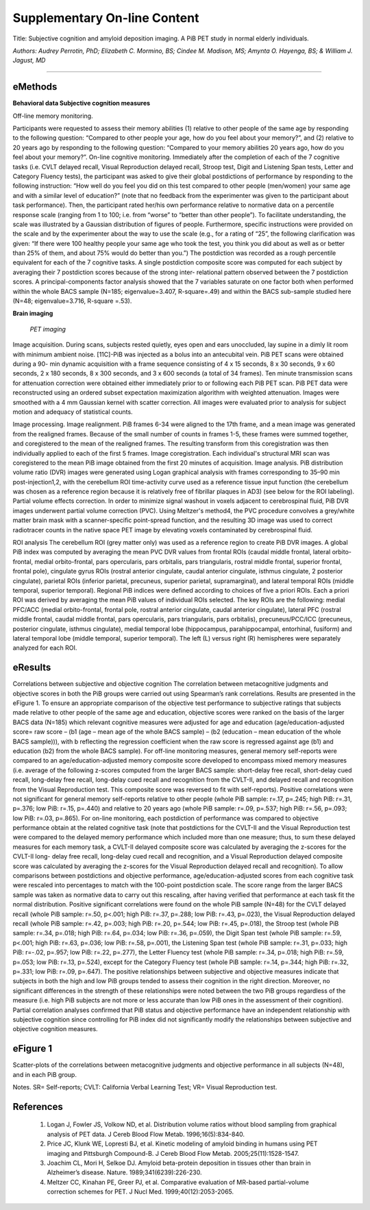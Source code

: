 Supplementary On-line Content
=============================

Title: Subjective cognition and amyloid deposition imaging. A PiB PET study in normal elderly individuals.

*Authors: Audrey Perrotin, PhD; Elizabeth C. Mormino, BS; Cindee M. Madison, MS; Amynta O. Hayenga, BS; & William J. Jagust, MD*

++++

eMethods
--------

**Behavioral data Subjective cognition measures**

Off-line memory monitoring. 

Participants were requested to assess their memory abilities (1) relative to other people of the same age by responding to the following question: “Compared to other people your age, how do you feel about your memory?”, and (2) relative to 20 years ago by responding to the following question: “Compared to your memory abilities 20 years ago, how do you feel about your memory?”.
On-line cognitive monitoring. Immediately after the completion of each of the 7 cognitive tasks (i.e. CVLT delayed recall, Visual Reproduction delayed recall, Stroop test, Digit and Listening Span tests, Letter and Category Fluency tests), the participant was asked to give their global postdictions of performance by responding to the following instruction: “How well do you feel you did on this test compared to other people (men/women) your same age and with a similar level of education?” (note that no feedback from the experimenter was given to the participant about task performance). Then, the participant rated her/his own performance relative to normative data on a percentile response scale (ranging from 1 to 100; i.e. from “worse” to “better than other people”). To facilitate understanding, the scale was illustrated by a Gaussian distribution of figures of people. Furthermore, specific instructions were provided on the scale and by the experimenter about the way to use the scale (e.g., for a rating of “25”, the following clarification was given: “If there were 100 healthy people your same age who took the test, you think you did about as well as or better than 25% of them, and about 75% would do better than you.”) The postdiction was recorded as a rough percentile equivalent for each of the 7 cognitive tasks. A single postdiction composite score was computed for each subject by averaging their 7 postdiction scores because of the strong inter- relational pattern observed between the 7 postdiction scores. A principal-components factor analysis showed that the 7 variables saturate on one factor both when performed within the whole BACS sample (N=185; eigenvalue=3.407, R-square=.49) and within the BACS sub-sample studied here (N=48; eigenvalue=3.716, R-square =.53).

**Brain imaging**

 *PET imaging*

Image acquisition. During scans, subjects rested quietly, eyes open and ears unoccluded, lay supine in a dimly lit room with minimum ambient noise. [11C]-PiB was injected as a bolus into an antecubital vein. PiB PET scans were obtained during a 90- min dynamic acquisition with a frame sequence consisting of 4 x 15 seconds, 8 x 30 seconds, 9 x 60 seconds, 2 x 180 seconds, 8 x 300 seconds, and 3 x 600 seconds (a total of 34 frames). Ten minute transmission scans for attenuation correction were obtained either immediately prior to or following each PiB PET scan. PiB PET data were reconstructed using an ordered subset expectation maximization algorithm with weighted attenuation. Images were smoothed with a 4 mm Gaussian kernel with scatter correction. All images were evaluated prior to analysis for subject motion and adequacy of statistical counts.

Image processing. Image realignment. PiB frames 6-34 were aligned to the 17th frame, and a mean image was generated from the realigned frames. Because of the small number of counts in frames 1-5, these frames were summed together, and coregistered to the mean of the realigned frames. The resulting transform from this coregistration was then individually applied to each of the first 5 frames. Image coregistration. Each individual's structural MRI scan was coregistered to the mean PiB image obtained from the first 20 minutes of acquisition. Image analysis. PiB distribution volume ratio (DVR) images were generated using Logan graphical analysis with frames corresponding to 35–90 min post-injection1,2, with the cerebellum ROI time-activity curve used as a reference tissue input function (the cerebellum was chosen as a reference region because it is relatively free of fibrillar plaques in AD3) (see below for the ROI labeling). Partial volume effects correction. In order to minimize signal washout in voxels adjacent to cerebrospinal fluid, PiB DVR images underwent partial volume correction (PVC). Using Meltzer's method4, the PVC procedure convolves a grey/white matter brain mask with a scanner-specific point-spread function, and the resulting 3D image was used to correct radiotracer counts in the native space PET image by elevating voxels contaminated by cerebrospinal fluid.

ROI analysis The cerebellum ROI (grey matter only) was used as a reference region to create PiB DVR images. A global PiB index was computed by averaging the mean PVC DVR values from frontal ROIs (caudal middle frontal, lateral orbito-frontal, medial orbito-frontal, pars opercularis, pars orbitalis, pars triangularis, rostral middle frontal, superior frontal, frontal pole), cingulate gyrus ROIs (rostral anterior cingulate, caudal anterior cingulate, isthmus cingulate,
2
posterior cingulate), parietal ROIs (inferior parietal, precuneus, superior parietal, supramarginal), and lateral temporal ROIs (middle temporal, superior temporal). Regional PiB indices were defined according to choices of five a priori ROIs. Each a priori ROI was derived by averaging the mean PiB values of individual ROIs selected. The key ROIs are the following: medial PFC/ACC (medial orbito-frontal, frontal pole, rostral anterior cingulate, caudal anterior cingulate), lateral PFC (rostral middle frontal, caudal middle frontal, pars opercularis, pars triangularis, pars orbitalis), precuneus/PCC/ICC (precuneus, posterior cingulate, isthmus cingulate), medial temporal lobe (hippocampus, parahippocampal, entorhinal, fusiform) and lateral temporal lobe (middle temporal, superior temporal). The left (L) versus right (R) hemispheres were separately analyzed for each ROI.


eResults
--------

Correlations between subjective and objective cognition The correlation between metacognitive judgments and objective scores in both the PiB groups were carried out using Spearman’s rank correlations. Results are presented in the eFigure 1. To ensure an appropriate comparison of the objective test performance to subjective ratings that subjects made relative to other people of the same age and education, objective scores were ranked on the basis of the larger BACS data (N=185) which relevant cognitive measures were adjusted for age and education (age/education-adjusted score= raw score – (b1 (age – mean age of the whole BACS sample) – (b2 (education – mean education of the whole BACS sample))), with b reflecting the regression coefficient when the raw score is regressed against age (b1) and education (b2) from the whole BACS sample). For off-line monitoring measures, general memory self-reports were compared to an age/education-adjusted memory composite score developed to encompass mixed memory measures (i.e. average of the following z-scores computed from the larger BACS sample: short-delay free recall, short-delay cued recall, long-delay free recall, long-delay cued recall and recognition from the CVLT-II, and delayed recall and recognition from the Visual Reproduction test. This composite score was reversed to fit with self-reports). Positive correlations were not significant for general memory self-reports relative to other people (whole PiB sample: r=.17, p=.245; high PiB: r=.31, p=.376; low PiB: r=.15, p=.440) and relative to 20 years ago (whole PiB sample: r=.09, p=.537; high PiB: r=.56, p=.093; low PiB: r=.03, p=.865). For on-line monitoring, each postdiction of performance was compared to objective performance obtain at the related cognitive task (note that postdictions for the CVLT-II and the Visual Reproduction test were compared to the delayed memory performance which included more than one measure; thus, to sum these delayed measures for each memory task, a CVLT-II delayed composite score was calculated by averaging the z-scores for the CVLT-II long- delay free recall, long-delay cued recall and recognition, and a Visual Reproduction delayed composite score was calculated by averaging the z-scores for the Visual Reproduction delayed recall and recognition). To allow comparisons between postdictions and objective performance, age/education-adjusted scores from each cognitive task were rescaled into percentages to match with the 100-point postdiction scale. The score range from the larger BACS sample was taken as normative data to carry out this rescaling, after having verified that performance at each task fit the normal distribution. Positive significant correlations were found on the whole PiB sample (N=48) for the CVLT delayed recall (whole PiB sample: r=.50, p<.001; high PiB: r=.37, p=.288; low PiB: r=.43, p=.023), the Visual Reproduction delayed recall (whole PiB sample: r=.42, p=.003; high PiB: r=.20, p=.544; low PiB: r=.45, p=.018), the Stroop test (whole PiB sample: r=.34, p=.018; high PiB: r=.64, p=.034; low PiB: r=.36, p=.059), the Digit Span test (whole PiB sample: r=.59, p<.001; high PiB: r=.63, p=.036; low PiB: r=.58, p=.001), the Listening Span test (whole PiB sample: r=.31, p=.033; high PiB: r=-.02, p=.957; low PiB: r=.22, p=.277), the Letter Fluency test (whole PiB sample: r=.34, p=.018; high PiB: r=.59, p=.053; low PiB: r=.13, p=.524), except for the Category Fluency test (whole PiB sample: r=.14, p=.344; high PiB: r=.32, p=.331; low PiB: r=.09, p=.647). The positive relationships between subjective and objective measures indicate that subjects in both the high and low PiB groups tended to assess their cognition in the right direction. Moreover, no significant differences in the strength of these relationships were noted between the two PiB groups regardless of the measure (i.e. high PiB subjects are not more or less accurate than low PiB ones in the assessment of their cognition). Partial correlation analyses confirmed that PiB status and objective performance have an independent relationship with subjective cognition since controlling for PiB index did not significantly modify the relationships between subjective and objective cognition measures.



eFigure 1
---------

Scatter-plots of the correlations between metacognitive judgments and objective performance in all subjects (N=48), and in each PiB group.

Notes. SR= Self-reports; CVLT: California Verbal Learning Test; VR= Visual Reproduction test.

|fig1|

|fig2|

|fig3|

|fig4|

|fig5|

|fig6|

|fig7|

|fig8|

|fig9|


References
----------

 #. Logan J, Fowler JS, Volkow ND, et al. Distribution volume ratios without blood sampling from 
    graphical analysis of PET data. J Cereb Blood Flow Metab. 1996;16(5):834-840. 

 #. Price JC, Klunk WE, Lopresti BJ, et al. Kinetic modeling of amyloid binding in humans using 
    PET imaging and Pittsburgh Compound-B. J Cereb Blood Flow Metab. 2005;25(11):1528-1547. 

 #. Joachim CL, Mori H, Selkoe DJ. Amyloid beta-protein deposition in tissues other than brain 
    in Alzheimer’s disease. Nature. 1989;341(6239):226-230.

 #. Meltzer CC, Kinahan PE, Greer PJ, et al. Comparative evaluation of MR-based partial-volume 
    correction schemes for PET. J Nucl Med. 1999;40(12):2053-2065.


.. |fig1| image:: _static/pubs/eFigure1-Graph1(SRpeople_memoryScore).jpg

.. |fig2| image:: _static/pubs/eFigure1-Graph2(SR20yrs_memoryScore).jpg

.. |fig3| image:: _static/pubs/eFigure1-Graph3(SRcvlt_cvltScore).jpg

.. |fig4| image:: _static/pubs/eFigure1-Graph4(SRvr_vrScore).jpg

.. |fig5| image:: _static/pubs/eFigure1-Graph5(SRstroop_stroopScore).jpg

.. |fig6| image:: _static/pubs/eFigure1-Graph6(SRdigitspan_digitspanScore).jpg

.. |fig7| image:: _static/pubs/eFigure1-Graph7(SRlisteningspan_listeningspanScore).jpg

.. |fig8| image:: _static/pubs/eFigure1-Graph8(SRletterfluency_letterfluencyScore).jpg

.. |fig9| image:: _static/pubs/eFigure1-Graph8(SRletterfluency_letterfluencyScore).jpg
